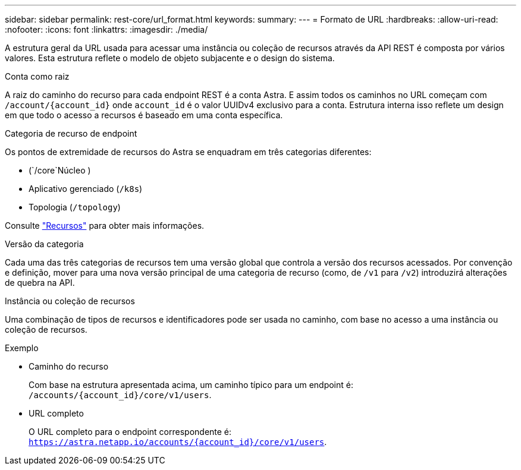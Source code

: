 ---
sidebar: sidebar 
permalink: rest-core/url_format.html 
keywords:  
summary:  
---
= Formato de URL
:hardbreaks:
:allow-uri-read: 
:nofooter: 
:icons: font
:linkattrs: 
:imagesdir: ./media/


[role="lead"]
A estrutura geral da URL usada para acessar uma instância ou coleção de recursos através da API REST é composta por vários valores. Esta estrutura reflete o modelo de objeto subjacente e o design do sistema.

.Conta como raiz
A raiz do caminho do recurso para cada endpoint REST é a conta Astra. E assim todos os caminhos no URL começam com `/account/{account_id}` onde `account_id` é o valor UUIDv4 exclusivo para a conta. Estrutura interna isso reflete um design em que todo o acesso a recursos é baseado em uma conta específica.

.Categoria de recurso de endpoint
Os pontos de extremidade de recursos do Astra se enquadram em três categorias diferentes:

* (`/core`Núcleo )
* Aplicativo gerenciado (`/k8s`)
* Topologia (`/topology`)


Consulte link:../endpoints/resources.html["Recursos"] para obter mais informações.

.Versão da categoria
Cada uma das três categorias de recursos tem uma versão global que controla a versão dos recursos acessados. Por convenção e definição, mover para uma nova versão principal de uma categoria de recurso (como, de `/v1` para `/v2`) introduzirá alterações de quebra na API.

.Instância ou coleção de recursos
Uma combinação de tipos de recursos e identificadores pode ser usada no caminho, com base no acesso a uma instância ou coleção de recursos.

.Exemplo
* Caminho do recurso
+
Com base na estrutura apresentada acima, um caminho típico para um endpoint é: `/accounts/{account_id}/core/v1/users`.

* URL completo
+
O URL completo para o endpoint correspondente é: `https://astra.netapp.io/accounts/{account_id}/core/v1/users`.


